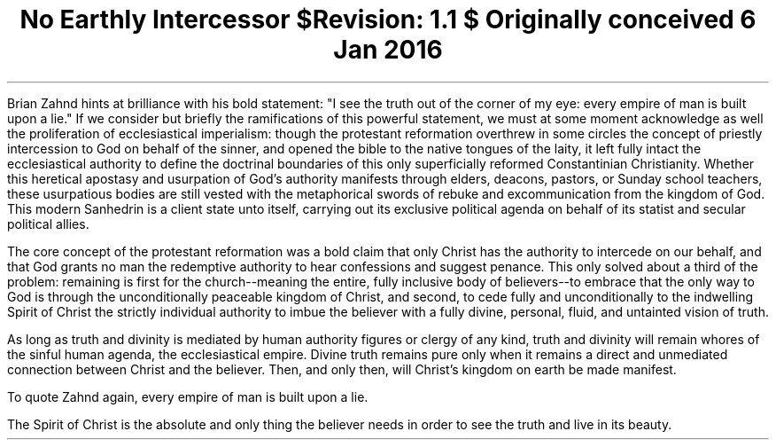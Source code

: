 .TL
No Earthly Intercessor
.br
\fI$Revision: 1.1 $\fP
.br
\fIOriginally conceived 6 Jan 2016\fP
.LP
Brian Zahnd hints at brilliance with his bold statement: "I see the truth out of the corner of my eye: every empire of man is built upon a lie." If we consider but briefly the ramifications of this powerful statement, we must at some moment acknowledge  as well the proliferation of ecclesiastical imperialism: though the protestant reformation overthrew in some circles the concept of priestly intercession to God on behalf of the sinner, and opened the bible to the native tongues of the laity, it left fully intact the ecclesiastical authority to define the doctrinal boundaries of this only superficially reformed Constantinian Christianity.  Whether this heretical apostasy and usurpation of God’s authority manifests through elders, deacons, pastors, or Sunday school teachers, these usurpatious bodies are still vested with the metaphorical swords of rebuke and excommunication from the kingdom of God. This modern Sanhedrin is a client state unto itself, carrying out its exclusive political agenda on behalf of its statist and secular political allies.
.LP
The core concept of the protestant reformation was a bold claim that only Christ has the authority to intercede on our behalf, and that God grants no man the redemptive authority to hear confessions and suggest penance. This only solved about a third of the problem: remaining is first for the church--meaning the entire, fully inclusive body of believers--to embrace that the only way to God is through the unconditionally peaceable kingdom of Christ,  and second, to cede fully and unconditionally to the indwelling Spirit of Christ the strictly individual authority to imbue the believer with a fully divine, personal, fluid, and untainted vision of truth.
.LP
As long as truth and divinity is mediated by human authority figures or clergy of any kind, truth and divinity will remain whores of the sinful human agenda, the ecclesiastical empire. Divine truth remains pure only when it remains a direct and unmediated connection between Christ and the believer. Then, and only then, will Christ’s kingdom on earth be made manifest.
.LP
To quote Zahnd again, every empire of man is built upon a lie.
.LP
The Spirit of Christ is the absolute and only thing the believer needs in order to see the truth and live in its beauty.
